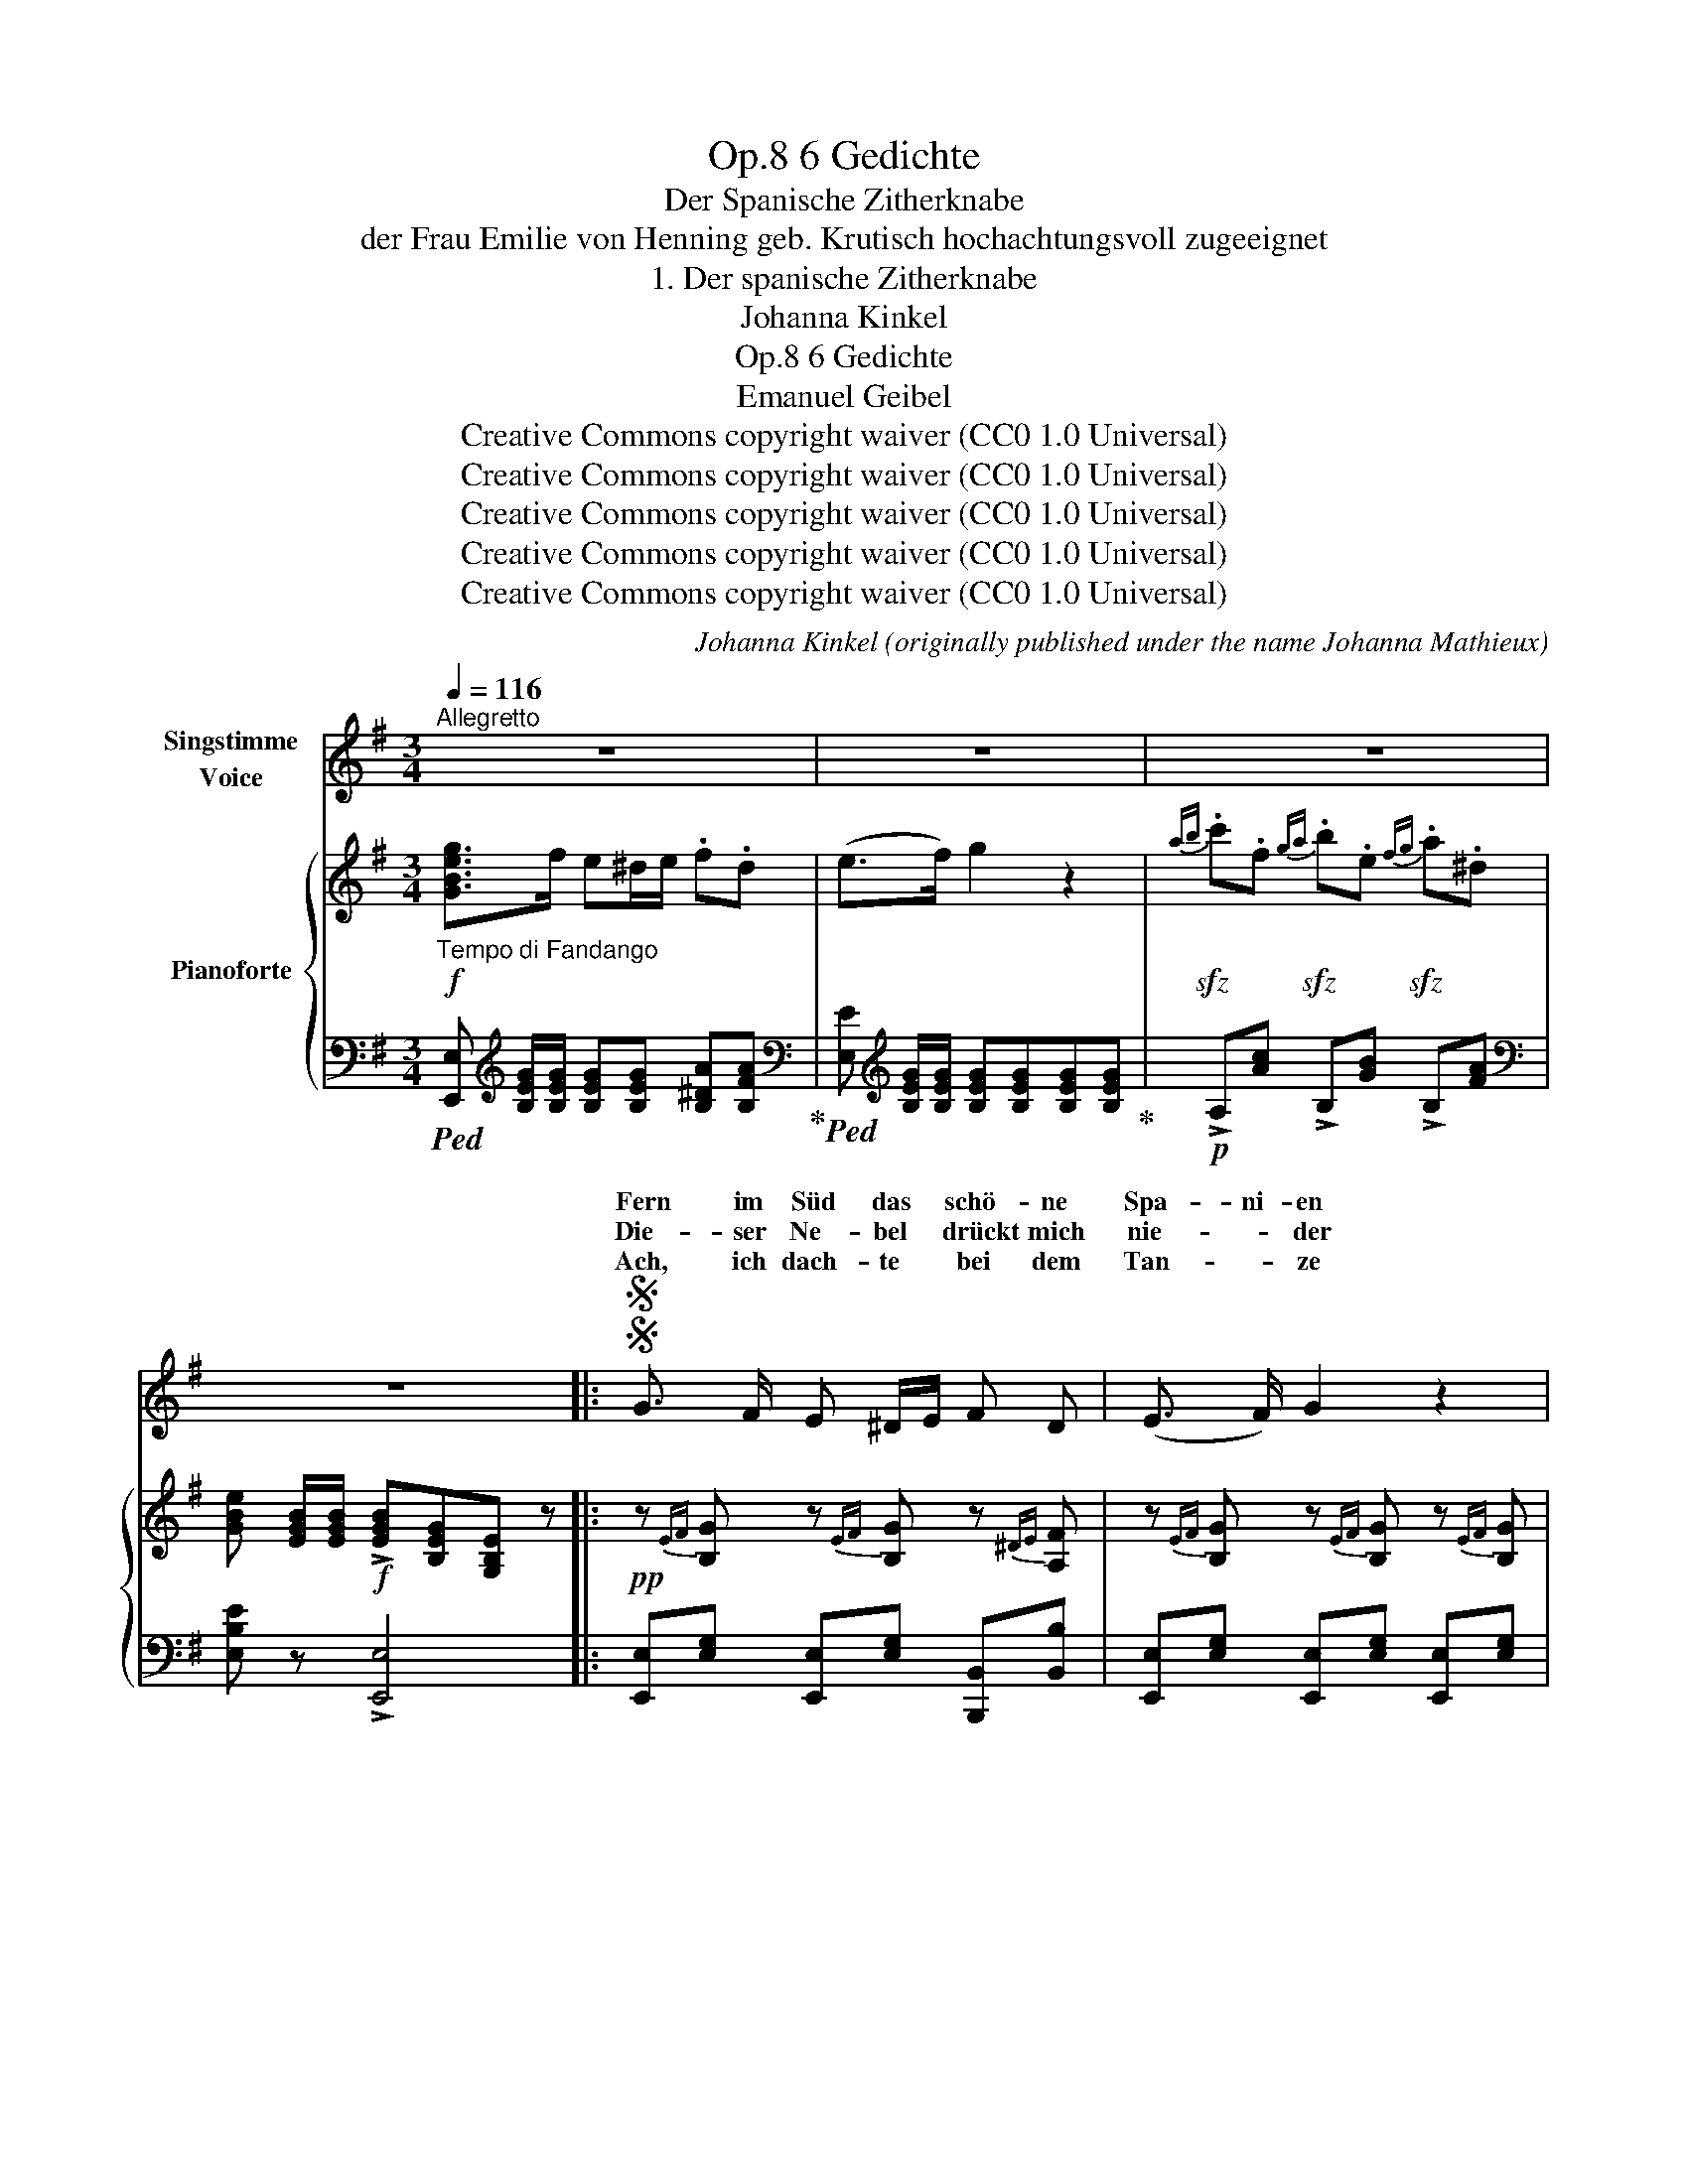 X:1
T:6 Gedichte, Op.8
T:Der Spanische Zitherknabe
T:der Frau Emilie von Henning geb. Krutisch hochachtungsvoll zugeeignet
T:1. Der spanische Zitherknabe
T:Johanna Kinkel
T:6 Gedichte, Op.8 
T:Emanuel Geibel
T:Creative Commons copyright waiver (CC0 1.0 Universal)
T:Creative Commons copyright waiver (CC0 1.0 Universal)
T:Creative Commons copyright waiver (CC0 1.0 Universal)
T:Creative Commons copyright waiver (CC0 1.0 Universal)
T:Creative Commons copyright waiver (CC0 1.0 Universal)
C:Johanna Kinkel (originally published under the name Johanna Mathieux)
Z:Emanuel Geibel
Z:Creative Commons copyright waiver (CC0 1.0 Universal)
%%score ( 1 2 ) { 3 | 4 }
L:1/8
Q:1/4=116
M:3/4
K:G
V:1 treble nm="Singstimme\nVoice"
V:2 treble 
V:3 treble nm="Pianoforte"
V:4 bass 
V:1
"^Allegretto" z6 | z6 | z6 | z6 |:SS G3/2 F/ E ^D/E/ F D | (E3/2 F/) G2 z2 | %6
w: ||||Fern im Süd das * schö- ne|Spa- ni- en|
w: ||||Die- ser Ne- bel * drückt mich|nie- * der|
w: ||||Ach, ich dach- te * bei dem|Tan- * ze|
 B3/2 A/ G A/B/ c/d/ c | B4 z2 | B/c/ B B/c/ B A/B/ A | (G3/2 A/) B2 z2 | A/c/ F G/B/ E F/A/ ^D | %11
w: Spa- nien ist mein * Hei- * mat-|land;|wo * die schat- * ti- gen * Ka-|sta- ni- en|rau- * schen an * des E- * bro|
w: der die Son- ne * mir * ent-|fernt,|und * die al- * ten lust'- * gen|Lie- * der|hab' * ich al- * le fast * verl-|
w: an des Va- ter- * lan- * des|Lust,|wo * im duft'- * gen Mon- * den-|glan- * ze|frei- * er at- * met je- * de|
 E4 z2 | z6 | z6 |!p! E3/2 =F/ G c B d | B>c G2 z2 |!mf! E3/2 =F/ G c c/B/ A/B/ | c4!f! c c | %18
w: Strand.|||Wo die Man- deln röt- lich|blü- * hen,|wo die heis- se Trau- * be *|winkt, und die|
w: lernt.|||Im- mer in die Me- lo-|di- * en|schleicht der ei- ne Klang * sich *|ein: in die|
w: Brust.|||Wo sich zu der Zi- ther|Tö- * nen|je- der Fuss be- flü- * gelt *|schwingt und der|
 _e3 _A A _B | c>_d c2 c c | =e3 d/c/ d B | c4 z2 | z6 | z6 | z6 | z6 |!p! c3/2 B/ F G A G/F/ | %27
w: Ro- sen schö- ner|glü- * hen, und das|Mond- licht * gold- ner|blinkt.|||||  Und nun wand'r ich mit der *|
w: Hei- mat möcht' ich|zie- * hen, in das|Land voll * Son- nen-|schein.|||||Als beim fro- hen Ern- te- *|
w: Kna- be mit der|Schö- * nen * *||schlingt.|||||  Nein, des Her- zens seh- nend *|
 G>F E2 z2 |[Q:1/4=110]"^poco rall." c3/2 c/ c B B/A/ G |[Q:1/4=100] F4 z2 | %30
w: Lau- * te|trau- rig hier von Haus * zu|Haus;|
w: fes- * te|man den gros- sen Rei- * gen|hielt,|
w: Schla- * gen,|län- ger halt' ich's nicht * zu-|rück!|
[Q:1/4=90] F3/2 ^G/ F B ^A ^c |[Q:1/4=80] ^A>B F2 z2 | %32
w: doch kein hel- les Au- ge|schau- * te|
w: hab' ich jüngst das Al- ler-|be- * ste|
w: will ja je- der Lust ent-|sa- * gen,|
[Q:1/4=75]"^molto ritard." ^D F/B/[Q:1/4=70]!<(! ^d e/d/[Q:1/4=65] d/^c/ B/!<)!c/ | %33
w: freund- lich * noch nach * mir * her- *|
w: mei- ner * Lie- der * auf- * ge- *|
w: lasst mir * nur der * Hei- * mat *|
[Q:1/4=60] (B2!>(! !fermata!A4)!>)! | %34
w: aus; *|
w: spielt; *|
w: Glück. *|
[Q:1/4=116]"^Allegretto""^a tempo." ^G3/2"^NB. Die kleinen Noten sind für die letzte Strophe.\n       \nThe small notes are for the last verse.\n" A/ ^c B c ^d | %35
w: |
w: Doch wie sich die Paa- re|
w: Fort zum Sü- den, fort nach|
 (e2 B) z z2 | B3/2 ^A/ ^G ^^F/G/ A ^D | B4 z2 | B ^c/d/ c>A F2 | A B/=c/ B>=G E2 | %40
w: |mür- risch heis- set * man mich|gehn;|ach, den * ar- * men|brau- nen * Kna- * ben|
w: |in der A- bend- * son- ne|Gold,|sind auf * mei- * ne|dunk- len * Wan- * gen|
w: |in das Land voll * Son- nen-|schein!|Dort im * Schat- * ten|der Kas- * ta- * nien|
[Q:1/4=110]"^ritard. un poco."{A} c3/2 F/{G} B3/2[Q:1/4=105] E/{F} A3/2 ^D/ | E4 z2 | z6 | z6 | %44
w: mag kein Ein- zi- ger ver-|stehn.|||
w: heis- se Trä- nen hin- ge-|rollt.|||
w: muss ich einst be- gra- ben|sein.|||
 z6 |SS z6!D.S.! :| %46
w: ||
w: ||
w: ||
V:2
 x6 | x6 | x6 | x6 |: x6 | x6 | x6 | x6 | x6 | x6 | x6 | x6 | x6 | x6 | x6 | x6 | x6 | x6 | x6 | %19
w: |||||||||||||||||||
w: |||||||||||||||||||
w: |||||||||||||||||||
 x2 x2 z2 | e3/2 d/ c B/c/ d B | x6 | x6 | x6 | x6 | x6 | x6 | x6 | x6 | x6 | x6 | x6 | x6 | x6 | %34
w: |||||||||||||||
w: |||||||||||||||
w: |glü- hend- den Fan- * dan- go||||||||||||||
 ^G3/2 F/ E ^D/E/ F D | E>F ^G x x2 | x6 | x6 | x6 | x6 | x6 | x6 | x6 | x6 | x6 | x6 :| %46
w: Spär- lich reicht man * mir die|Ga- * ben,|||||||||||
w: |schwan- * gen|||||||||||
w: |Spa- * nien,|||||||||||
V:3
!f!"_Tempo di Fandango" [GBeg]>f e^d/e/ .f.d | (e>f) g2 z2 | %2
!sfz!{ab} .c'.f!sfz!{ga} .b.e!sfz!{fg} .a.^d | [GBe] [EGB]/[EGB]/!f! !>![EGB][B,EG][G,B,E] z |: %4
!pp! z{EF} [B,G] z{EF} [B,G] z{^DE} [A,F] | z{EF} [B,G] z{EF} [B,G] z{EF} [B,G] | %6
 z{GA} [DB] z{GA} [DB] z{FG} [DA] | z{GA} [DB] z{GA} [DB] z{GA} [DB] | %8
 z{B,^D} A z{B,D} A z{B,F} A | z{B,E} G z{B,E} G z{B,E} G | z{FG} A z{EF} G z{^DE} F | %11
 z{EF} [B,G] z{EF} [B,G] z{EF} [B,G] |{AB} !>!.c.F{GA} !>!.B.E{FG} !>!.A.^D | %13
!pp! [G,B,E][G,B,E]/[G,B,E]/ [G,B,E][G,B,E][G,B,E][G,B,E] | %14
 [G,CE][G,CE]/[G,CE]/ [G,CE][G,CE] [G,D=F][G,DF] |!mf! e/=f/^f/g/ a/g/=f/e/ e/d/c/B/ | %16
 c>e G2 [D=F][DF] |!<(! [G,CE][G,CE]/[G,CE]/ [G,CE]!<)![G,CE]!f! [G,C_E][G,CE] | %18
 [C_E_Ac][CEAc]/[CEAc]/ [CEAc][CEAc] [EAc][EG_B] | [C_E_A][CEA]/[CEA]/ [CEA][CEA] [CE^Fc][CEFc] | %20
!ff! [C=EGc][CEGc]/[CEGc]/ [CEGc][CEGc] [D=FGB][DFGB] | %21
!sfz! [CEGc][CEGc]/[CEGc]/ [CEGc][CEGc][CEGc][CEGc] | e/=f/^f/g/ a/g/=f/e/ e/d/c/B/ | %23
 [Ec]"_dim."[EG]/[EG]/ [EG][EG] [DE^G][DEG] | !>![Ac]/d/^d/e/ =f/e/=d/c/ c/B/A/^G/ | %25
 [CEA][K:bass] [A,CE]/[A,CE]/ !>![A,CE][E,A,C][C,E,A,] z |[K:treble]!p! z{CF} A z{CF} A z{^DF} A | %27
 z{B,E} G z{B,E} G z{B,E} G | !>![^DF]3 [EG] [B,FA][B,EG] | [B,^DF]2 ([FA][EG]) [DF]2 | %30
[I:staff +1] [F,B,^D][F,B,D]/[F,B,D]/ [F,B,D][F,B,D] [F,^CE][F,CE] | %31
[I:staff -1] ^d/e/^e/f/ ^g/f/=e/d/ d/^c/B/^A/ | [^DB] [DF]/[DF]/!<(! [DF][DF] [^A,^CE][A,CE]!<)! | %33
!mf! [B,^D][B,D] [=A,E][A,E] !>!!fermata![A,F]!>!!fermata![B,F] | %34
 [E^G]/B/B,/B/ [EG]/B/B,/B/ [FA]/B/B,/B/ | [E^G]/B/B,/B/ [EG]/B/B,/B/ [EG]/B/B,/B/ | %36
 [^D^G]/B/B,/B/ [DG]/B/B,/B/ [D^^F]/^A/^C/A/ | [^D^G]/B/B,/B/ [DG]/B/B,/B/ [DG]/B/B,/B/ | %38
 z{D^G} B z{^CF} A z{CF} A | z{=CF} A z{B,E} G z{B,E} G | z{CF} A z{B,E} G z{A,^D} F | %41
 z/ G,/B,/^D/ E/G/B/^d/ e/B/e/g/ |!f! [GBeg]>f e^d/e/ .f.d | (e>f) g2 z2 | %44
!sfz!{ab} .c'.f!sfz!{ga} .b.e!sfz!{fg} .a.^d | [GBe]!f! [EGB]/[EGB]/ .[EGB].[B,EG].[G,B,E] z :| %46
V:4
!ped! [E,,E,][K:treble] [B,EG]/[B,EG]/ [B,EG][B,EG] [B,^DA][B,FA]!ped-up! | %1
[K:bass]!ped! [E,E][K:treble] [B,EG]/[B,EG]/ [B,EG][B,EG][B,EG][B,EG]!ped-up! | %2
!p! !>!A,[Ac] !>!B,[GB] !>!B,[FA] |[K:bass] [E,B,E] z !>![E,,E,]4 |: %4
 [E,,E,][E,G,] [E,,E,][E,G,] [B,,,B,,][B,,B,] | [E,,E,][E,G,] [E,,E,][E,G,] [E,,E,][E,G,] | %6
 [D,,D,][D,G,B,] [D,,D,][D,G,B,] [D,,D,][D,F,C] | [D,,D,][D,G,B,] [D,,D,][D,G,B,] [D,,D,][D,G,B,] | %8
 [F,,F,] z [F,,F,] z [^D,,^D,] z | [E,,E,] z [E,,E,] z [E,,E,] z | %10
 !>!.A,,[C,F,] !>!.B,,[E,G,] !>!.B,,[F,A,] | [E,,E,][E,G,] [E,,E,][E,G,] [E,,E,][E,G,] | %12
 !>!.A,,[C,F,] !>!.B,,[E,G,] !>!.B,,[F,A,] | %13
 [E,,B,,E,][E,,B,,E,]/[E,,B,,E,]/ [E,,B,,E,][E,,B,,E,][E,,B,,E,][E,,B,,E,] | %14
 [C,,C,] z [C,,C,] z [G,,,G,,] z | [C,,G,,C,] [G,CE]/[G,CE]/ [G,CE][G,CE] [G,B,=F][G,DF] | %16
 [C,G,C] [G,CE]/[G,CE]/ [G,CE][G,CE] [G,,G,]2 | %17
 [C,,C,][C,,C,]/[C,,C,]/ [C,,C,][C,,C,][C,,C,][C,,C,] | %18
!ped! [_A,,,_A,,][A,,,A,,]/[A,,,A,,]/ [A,,,A,,][A,,,A,,] [C,,C,][E,,E,]!ped-up! | %19
!ped! [_A,,_A,][A,,A,]/[A,,A,]/ [A,,A,][A,,A,] [A,,A,][A,,A,]!ped-up! | %20
!ped! [G,,C,G,][G,,C,G,]/[G,,C,G,]/ [G,,C,G,][G,,C,G,]!ped-up! [G,,D,G,][G,,D,G,] | %21
!ped! [C,,G,,C,] [C,G,]/[C,G,]/ [C,G,][C,G,][C,G,][C,G,] | %22
 [C,G,C] [G,CE]/[G,CE]/ [G,CE][G,CE]!ped-up! [G,B,=F][G,DF] | %23
 [C,C][C,C]/[C,C]/ [C,C][C,C] [B,,B,][B,,B,] | %24
 !>![A,,E,A,] [E,A,C]/[E,A,C]/ [E,A,C][E,A,C] [E,^G,D][E,B,D] | [A,,A,] z !>![A,,,A,,]4 | %26
 [^D,,^D,] z [D,,D,] z [B,,,B,,] z | [E,,E,] z [E,,E,] z [E,,E,] z | %28
"^poco rall." !>![A,,A,]3 [G,,G,] [^D,,^D,][E,,E,] | [B,,,B,,]6 | %30
 [F,,,F,,] z [F,,,F,,] z [F,,,F,,] z | [B,,,B,,] [F,B,^D]/[F,B,D]/ [F,B,D][F,B,D] [F,^A,E][F,^CE] | %32
"^molto ritard." [B,,F,B,] [F,B,]/[F,B,]/ [F,B,][F,B,] [F,,F,]2 | %33
 [B,,,B,,]2 [^C,,^C,]2 !>!!fermata![D,,D,]!>!!fermata![^D,,^D,] |"^a tempo." [E,,E,]4 [B,,,B,,]2 | %35
 [E,,E,]4 [E,,E,]2 | [^D,,^D,]4 [D,,D,]2 | [^G,,^D,]6 | [^E,,^E,] z [F,,F,] z [F,,F,] z | %39
 [^D,,^D,] z [E,,E,] z [E,,E,] z | [A,,,A,,] z [B,,,B,,] z [B,,,B,,] z | [E,,E,] z [E,G,B,]2 z2 | %42
!ped! [E,,E,][K:treble] [B,EG]/[B,EG]/ [B,EG][B,EG] [B,^DA][B,FA]!ped-up! | %43
[K:bass]!ped! [E,E][K:treble] [B,EG]/[B,EG]/ [B,EG][B,EG][B,EG][B,EG]!ped-up! | %44
!p! !>!A,[Ac] !>!B,[GB] !>!B,[FA] |[K:bass] [E,B,E] z !>![E,,E,]4 :| %46

